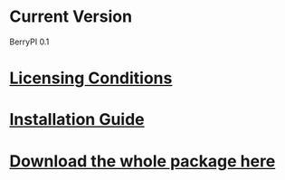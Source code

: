 * Current Version
BerryPI 0.1

* [[https://github.com/spichardo/BerryPI/blob/dev-sheikh/licencing.txt][Licensing Conditions]]

* [[https://github.com/spichardo/BerryPI/blob/dev-sheikh/Installation/installation.org][Installation Guide]]
* [[https://github.com/spichardo/BerryPI/zipball/dev-sheikh][Download the whole package here]]
